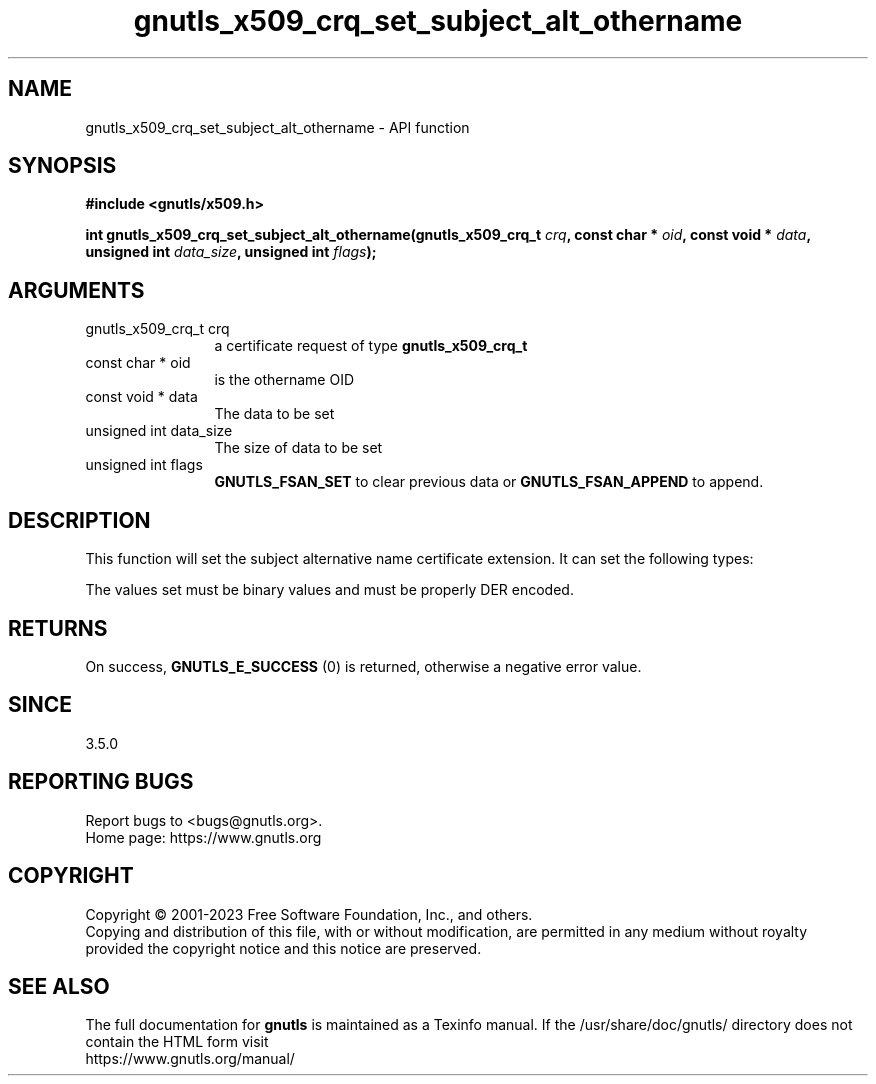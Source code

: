 .\" DO NOT MODIFY THIS FILE!  It was generated by gdoc.
.TH "gnutls_x509_crq_set_subject_alt_othername" 3 "3.8.2" "gnutls" "gnutls"
.SH NAME
gnutls_x509_crq_set_subject_alt_othername \- API function
.SH SYNOPSIS
.B #include <gnutls/x509.h>
.sp
.BI "int gnutls_x509_crq_set_subject_alt_othername(gnutls_x509_crq_t " crq ", const char * " oid ", const void * " data ", unsigned int " data_size ", unsigned int " flags ");"
.SH ARGUMENTS
.IP "gnutls_x509_crq_t crq" 12
a certificate request of type \fBgnutls_x509_crq_t\fP
.IP "const char * oid" 12
is the othername OID
.IP "const void * data" 12
The data to be set
.IP "unsigned int data_size" 12
The size of data to be set
.IP "unsigned int flags" 12
\fBGNUTLS_FSAN_SET\fP to clear previous data or
\fBGNUTLS_FSAN_APPEND\fP to append.
.SH "DESCRIPTION"
This function will set the subject alternative name certificate
extension.  It can set the following types:

The values set must be binary values and must be properly DER encoded.
.SH "RETURNS"
On success, \fBGNUTLS_E_SUCCESS\fP (0) is returned, otherwise a
negative error value.
.SH "SINCE"
3.5.0
.SH "REPORTING BUGS"
Report bugs to <bugs@gnutls.org>.
.br
Home page: https://www.gnutls.org

.SH COPYRIGHT
Copyright \(co 2001-2023 Free Software Foundation, Inc., and others.
.br
Copying and distribution of this file, with or without modification,
are permitted in any medium without royalty provided the copyright
notice and this notice are preserved.
.SH "SEE ALSO"
The full documentation for
.B gnutls
is maintained as a Texinfo manual.
If the /usr/share/doc/gnutls/
directory does not contain the HTML form visit
.B
.IP https://www.gnutls.org/manual/
.PP
